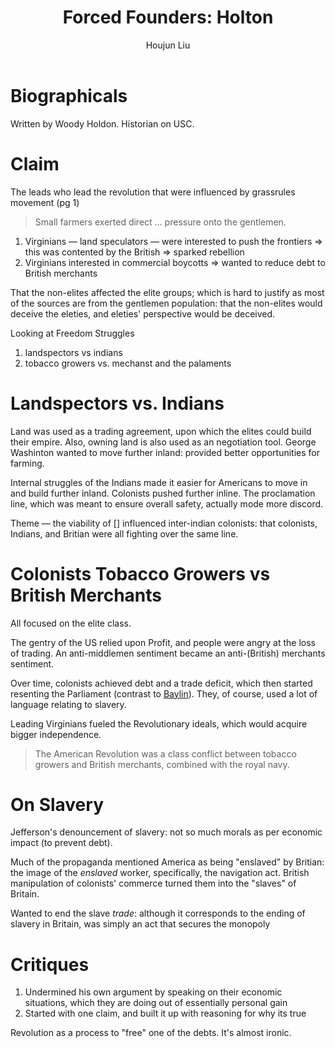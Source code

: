 :PROPERTIES:
:ID:       45CE0E4A-0798-4D37-BA60-535F2F1B9C29
:END:
#+title: Forced Founders: Holton
#+author: Houjun Liu

* Biographicals
Written by Woody Holdon. Historian on USC.

* Claim
The leads who lead the revolution that were influenced by grassrules movement (pg 1)

#+begin_quote pg1
Small farmers exerted direct ... pressure onto the gentlemen.
#+end_quote

1. Virginians --- land speculators --- were interested to push the frontiers => this was contented by the British => sparked rebellion
2. Virginians interested in commercial boycotts => wanted to reduce debt to British merchants

That the non-elites affected the elite groups; which is hard to justify as most of the sources are from the gentlemen population: that the non-elites would deceive the eleties, and eleties' perspective would be deceived.

Looking at Freedom Struggles

1. landspectors vs indians
2. tobacco growers vs. mechanst and the palaments

* Landspectors vs. Indians
:PROPERTIES:
:ID:       295F2860-F4BA-439D-837E-2727BBB2650F
:END:
Land was used as a trading agreement, upon which the elites could build their empire. Also, owning land is also used as an negotiation tool. George Washinton wanted to move further inland: provided better opportunities for farming.

Internal struggles of the Indians made it easier for Americans to move in and build further inland. Colonists pushed further inline. The proclamation line, which was meant to ensure overall safety, actually mode more discord.

Theme --- the viability of [] influenced inter-indian colonists: that colonists, Indians, and Britian were all fighting over the same line.

* Colonists Tobacco Growers vs British Merchants
:PROPERTIES:
:ID:       E8B81379-493C-4120-B8ED-C2F25F7D9F9E
:END:
All focused on the elite class.

The gentry of the US relied upon Profit, and people were angry at the loss of trading. An anti-middlemen sentiment became an anti-(British) merchants sentiment.

Over time, colonists achieved debt and a trade deficit, which then started resenting the Parliament (contrast to [[id:7BE0BFCA-1FCB-46EA-A1CB-F68822612F77][Baylin]]). They, of course, used a lot of language relating to slavery.

Leading Virginians fueled the Revolutionary ideals, which would acquire bigger independence.

#+begin_quote
The American Revolution was a class conflict between tobacco growers and British merchants, combined with the royal navy.
#+end_quote

* On Slavery
Jefferson's denouncement of slavery: not so much morals as per economic impact (to prevent debt).

Much of the propaganda mentioned America as being "enslaved" by Britian: the image of the /enslaved/ worker, specifically, the navigation act. British manipulation of colonists' commerce turned them into the "slaves" of Britain.

Wanted to end the slave /trade/: although it corresponds to the ending of slavery in Britain, was simply an act that secures the monopoly

* Critiques
1. Undermined his own argument by speaking on their economic situations, which they are doing out of essentially personal gain
2. Started with one claim, and built it up with reasoning for why its true
   

Revolution as a process to "free" one of the debts. It's almost ironic.


